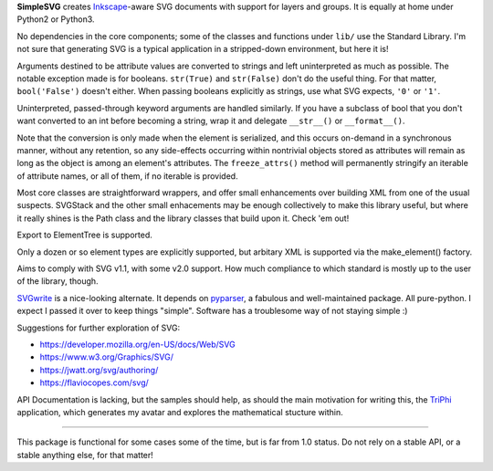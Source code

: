 
**SimpleSVG** creates `Inkscape`_-aware SVG documents with support for layers and groups. It is equally at home under Python2 or Python3.

No dependencies in the core components; some of the classes and functions under
``lib/`` use the Standard Library. I'm not sure that generating SVG is a typical application in a stripped-down environment, but here it is!

Arguments destined to be attribute values are converted to strings and left uninterpreted as much as possible. The notable exception made is for booleans. ``str(True)`` and ``str(False)`` don't do the useful thing. For that matter, ``bool('False')`` doesn't either. When passing booleans explicitly as strings, use what SVG expects, ``'0'`` or ``'1'``.

Uninterpreted, passed-through keyword arguments are handled similarly. If you have a subclass of bool that you don't want converted to an int before becoming a string, wrap it and delegate ``__str__()`` or ``__format__()``.

Note that the conversion is only made when the element is serialized, and this occurs on-demand in a synchronous manner, without any retention, so any side-effects occurring within nontrivial objects stored as attributes will remain as long as the object is among an element's attributes. The ``freeze_attrs()`` method will permanently stringify an iterable of attribute names, or all of them, if no iterable is provided.

Most core classes are straightforward wrappers, and offer small enhancements over building XML from one of the usual suspects. SVGStack and the other small enhacements may be enough collectively to make this library useful, but where it really shines is the Path class and the library classes that build upon it. Check 'em out!

Export to ElementTree is supported.

Only a dozen or so element types are explicitly supported, but arbitary XML is supported via the make_element() factory.

Aims to comply with SVG v1.1, with some v2.0 support. How much compliance to which standard is mostly up to the user of the library, though.

`SVGwrite`_ is a nice-looking alternate. It depends on `pyparser`_, a fabulous and well-maintained package. All pure-python. I expect I passed it over to keep things "simple". Software has a troublesome way of not staying simple :)

Suggestions for further exploration of SVG:

- https://developer.mozilla.org/en-US/docs/Web/SVG
- https://www.w3.org/Graphics/SVG/
- https://jwatt.org/svg/authoring/
- https://flaviocopes.com/svg/

API Documentation is lacking, but the samples should help, as should the main motivation for writing this, the `TriPhi`_ application, which generates my avatar and explores the mathematical stucture within.

----

This package is functional for some cases some of the time, but is far from 1.0 status. Do not rely on a stable API, or a stable anything else, for that matter!


.. _Inkscape: https://inkscape.org/
.. _TriPhi: https://github.com/sfaleron/TriPhi

.. _svgwrite: https://pypi.org/project/svgwrite/
.. _pyparser: https://pypi.org/project/pyparsing/
